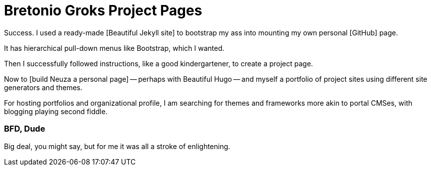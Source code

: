= Bretonio Groks Project Pages
:hp-tags: HubPress, Blog, Open Source, 	Hugo, Jekyll, GitHub, Hosting, Publishing, Pelican, anagrams, oulipo

Success. I used a ready-made [Beautiful Jekyll site] to bootstrap my ass into mounting my own personal [GitHub] page.

It has hierarchical pull-down menus like Bootstrap, which I wanted.

Then I successfully followed instructions, like a good kindergartener, to create a project page.

Now to [build Neuza a personal page] -- perhaps with Beautiful Hugo -- and myself a portfolio of project sites using different site generators and themes. 

For hosting portfolios and organizational profile, I am searching for themes and frameworks more akin to portal CMSes, with blogging playing second fiddle. 

=== BFD, Dude

Big deal, you might say, but for me it was all a stroke of enlightening.	